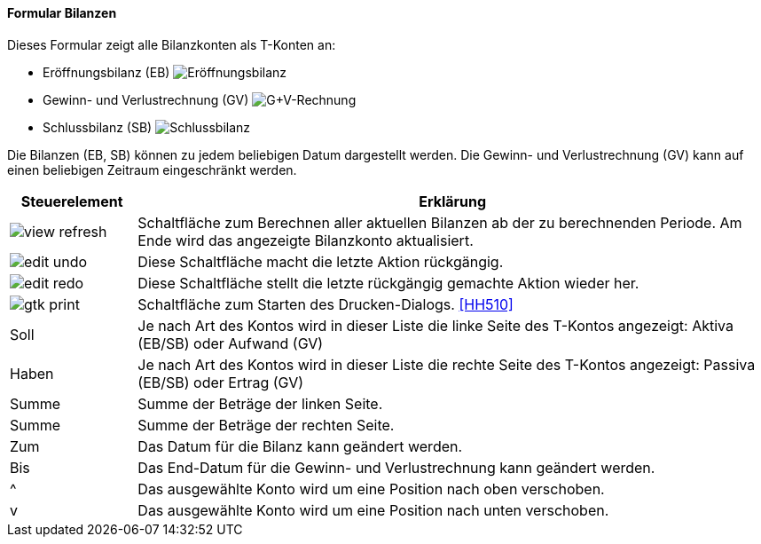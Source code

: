 :hh500-title: Bilanzen
anchor:HH500[{hh500-title}]

==== Formular {hh500-title}

Dieses Formular zeigt alle Bilanzkonten als T-Konten an:

* Eröffnungsbilanz (EB)
image:HH500EB.png[Eröffnungsbilanz,title=Eröffnungsbilanz]
* Gewinn- und Verlustrechnung (GV)
image:HH500GV.png[G+V-Rechnung,title=G+V-Rechnung]
* Schlussbilanz (SB)
image:HH500SB.png[Schlussbilanz,title=Schlussbilanz]

Die Bilanzen (EB, SB) können zu jedem beliebigen Datum dargestellt werden.
Die Gewinn- und Verlustrechnung (GV) kann auf einen beliebigen Zeitraum eingeschränkt werden.

[width="100%",cols="1,5a",frame="all",options="header"]
|==========================
|Steuerelement|Erklärung
|image:icons/view-refresh.png[title="Berechnen",width={icon-width}]    |Schaltfläche zum Berechnen aller aktuellen Bilanzen ab der zu berechnenden Periode. Am Ende wird das angezeigte Bilanzkonto aktualisiert.
|image:icons/edit-undo.png[title="Rückgängig",width={icon-width}]      |Diese Schaltfläche macht die letzte Aktion rückgängig.
|image:icons/edit-redo.png[title="Wiederherstellen",width={icon-width}]|Diese Schaltfläche stellt die letzte rückgängig gemachte Aktion wieder her.
|image:icons/gtk-print.png[title="Drucken",width={icon-width}]        |Schaltfläche zum Starten des Drucken-Dialogs. <<HH510>>
|Soll         |Je nach Art des Kontos wird in dieser Liste die linke Seite des T-Kontos angezeigt: Aktiva (EB/SB) oder Aufwand (GV)
|Haben        |Je nach Art des Kontos wird in dieser Liste die rechte Seite	des T-Kontos angezeigt: Passiva (EB/SB) oder Ertrag (GV)
|Summe        |Summe der Beträge der linken Seite.
|Summe        |Summe der Beträge der rechten Seite.
|Zum          |Das Datum für die Bilanz kann geändert werden.
|Bis          |Das End-Datum für die Gewinn- und Verlustrechnung kann geändert werden.
|^            |Das ausgewählte Konto wird um eine Position nach oben verschoben.
|v            |Das ausgewählte Konto wird um eine Position nach unten verschoben.
|==========================
